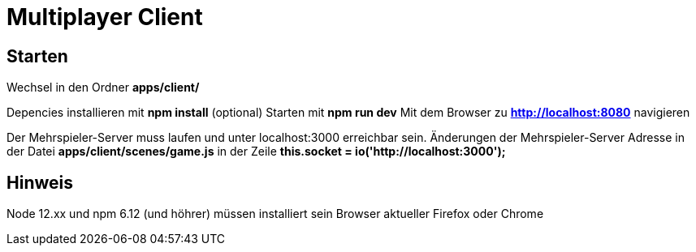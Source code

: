 = Multiplayer Client

== Starten 
Wechsel in den Ordner *apps/client/*

Depencies installieren mit *npm install* (optional)
Starten mit *npm run dev*
Mit dem Browser zu *http://localhost:8080* navigieren

Der Mehrspieler-Server muss laufen und unter localhost:3000 erreichbar sein.
Änderungen der Mehrspieler-Server Adresse in der Datei *apps/client/scenes/game.js* in der Zeile *this.socket = io('http://localhost:3000');*

== Hinweis
Node 12.xx und npm 6.12 (und höhrer) müssen installiert sein
Browser aktueller Firefox oder Chrome
